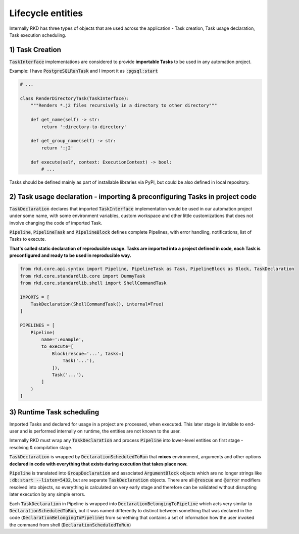 Lifecycle entities
==================

Internally RKD has three types of objects that are used across the application - Task creation, Task usage declaration, Task execution scheduling.

1) Task Creation
----------------

:code:`TaskInterface` implementations are considered to provide **importable Tasks** to be used in any automation project.

Example: I have :code:`PostgreSQLRunTask` and I import it as :code:`:pgsql:start`


.. code:: python

    # ...

    class RenderDirectoryTask(TaskInterface):
        """Renders *.j2 files recursively in a directory to other directory"""

        def get_name(self) -> str:
            return ':directory-to-directory'

        def get_group_name(self) -> str:
            return ':j2'

        def execute(self, context: ExecutionContext) -> bool:
            # ...


Tasks should be defined mainly as part of installable libraries via PyPI, but could be also defined in local repository.


2) Task usage declaration - importing & preconfiguring Tasks in project code
----------------------------------------------------------------------------

:code:`TaskDeclaration` declares that imported :code:`TaskInterface` implementation would be used in our automation project
under some name, with some environment variables, custom workspace and other little customizations that does not involve changing the code of imported Task.


:code:`Pipeline`, :code:`PipelineTask` and :code:`PipelineBlock` defines complete Pipelines, with error handling, notifications, list of Tasks to execute.

**That's called static declaration of reproducible usage. Tasks are imported into a project defined in code, each Task is preconfigured and ready to be used in reproducible way.**


.. code:: python

    from rkd.core.api.syntax import Pipeline, PipelineTask as Task, PipelineBlock as Block, TaskDeclaration
    from rkd.core.standardlib.core import DummyTask
    from rkd.core.standardlib.shell import ShellCommandTask

    IMPORTS = [
        TaskDeclaration(ShellCommandTask(), internal=True)
    ]

    PIPELINES = [
        Pipeline(
            name=':example',
            to_execute=[
                Block(rescue='...', tasks=[
                    Task('...'),
                ]),
                Task('...'),
            ]
        )
    ]


3) Runtime Task scheduling
--------------------------

Imported Tasks and declared for usage in a project are processed, when executed.
This later stage is invisible to end-user and is performed internally on runtime, the entities are not known to the user.

Internally RKD must wrap any :code:`TaskDeclaration` and process :code:`Pipeline` into lower-level entities on first stage - resolving & compilation stage.

:code:`TaskDeclaration` is wrapped by :code:`DeclarationScheduledToRun` that **mixes** environment, arguments and other options **declared in code with everything that
exists during execution that takes place now.**

:code:`Pipeline` is translated into :code:`GroupDeclaration` and associated :code:`ArgumentBlock` objects which are no longer strings like :code:`:db:start --listen=5432`, but are separate :code:`TaskDeclaration` objects.
There are all :code:`@rescue` and :code:`@error` modifiers resolved into objects, so everything is calculated on very early stage and therefore can be validated without disrupting later execution by any simple errors.

Each :code:`TaskDeclaration` in Pipeline is wrapped into :code:`DeclarationBelongingToPipeline` which acts very similar to :code:`DeclarationScheduledToRun`, but it was named differently
to distinct between something that was declared in the code (:code:`DeclarationBelongingToPipeline`) from something that contains a set of information how the user invoked the command from shell (:code:`DeclarationScheduledToRun`)
